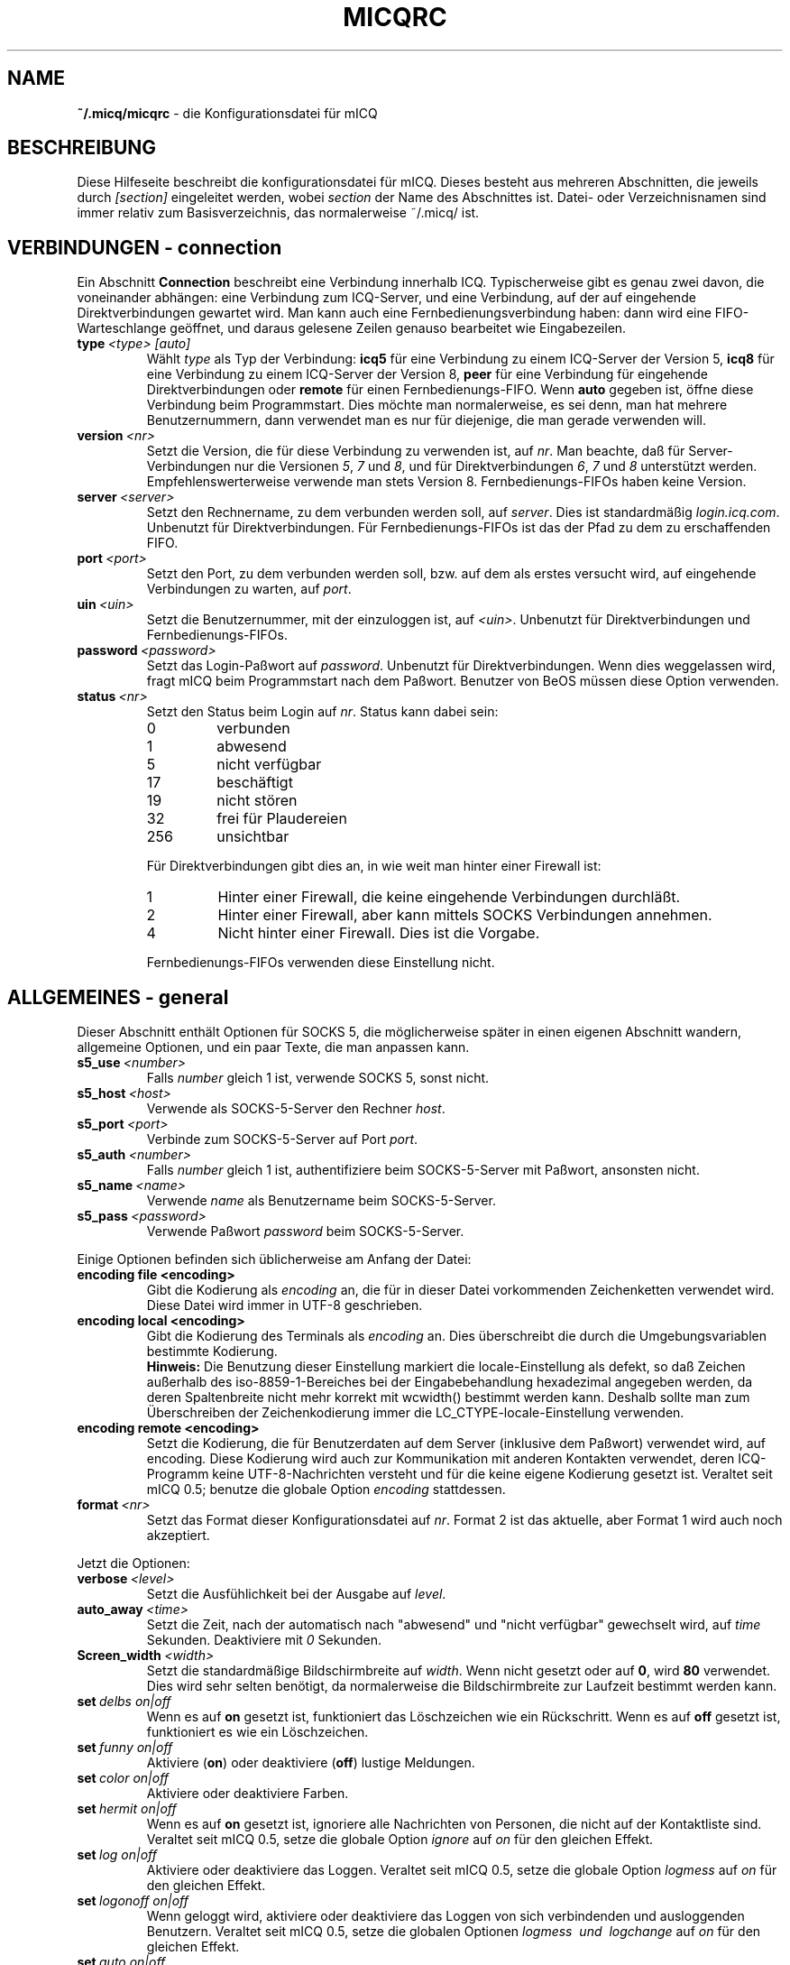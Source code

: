 .\" $Id: micqrc.5,v 1.15 2005/05/28 15:31:58 kuhlmann Exp $
.\"  EN: micqrc.5,v 1.29
.TH MICQRC 5 mICQ DE
.SH NAME
.B ~/.micq/micqrc
\- die Kon\(figurationsdatei f\(:ur mICQ
.SH BESCHREIBUNG
Diese Hilfeseite beschreibt die kon\(figurationsdatei f\(:ur mICQ. Dieses besteht
aus mehreren Abschnitten, die jeweils durch
.I [section]
eingeleitet werden, wobei
.I section
der Name des Abschnittes ist.
Datei- oder Verzeichnisnamen sind immer relativ zum Basisverzeichnis,
das normalerweise ~/.micq/ ist.
.SH VERBINDUNGEN - connection
Ein Abschnitt
.B Connection
beschreibt eine Verbindung innerhalb ICQ. Typischerweise gibt es genau zwei davon,
die voneinander abh\(:angen: eine Verbindung zum ICQ-Server, und eine Verbindung,
auf der auf eingehende Direktverbindungen gewartet wird. Man kann auch eine
Fernbedienungsverbindung haben: dann wird eine FIFO-Warteschlange
ge\(:offnet, und daraus gelesene Zeilen genauso bearbeitet wie
Eingabezeilen.
.TP
.BI type \ <type>\ [auto]
W\(:ahlt 
.I type
als Typ der Verbindung:
.B icq5
f\(:ur eine Verbindung zu einem ICQ-Server der Version 5,
.B icq8
f\(:ur eine Verbindung zu einem ICQ-Server der Version 8,
.B peer
f\(:ur eine Verbindung f\(:ur eingehende Direktverbindungen oder
.B remote
f\(:ur einen Fernbedienungs-FIFO. Wenn
.B auto
gegeben ist, \(:o\(ffne diese Verbindung beim Programmstart.
Dies m\(:ochte man normalerweise, es sei denn, man hat mehrere Benutzernummern,
dann verwendet man es nur f\(:ur diejenige, die man gerade verwenden will.
.TP
.BI version \ <nr>
Setzt die Version, die f\(:ur diese Verbindung zu verwenden ist, auf
.IR nr .
Man beachte, da\(ss f\(:ur Server-Verbindungen nur die Versionen
.IR 5 ,
.I 7
und
.IR 8 ,
und f\(:ur Direktverbindungen
.IR 6 ,
.I 7
und
.I 8
unterst\(:utzt werden. Empfehlenswerterweise verwende man stets
Version 8.
Fernbedienungs-FIFOs haben keine Version.
.TP
.BI server \ <server>
Setzt den Rechnername, zu dem verbunden werden soll, auf
.IR server .
Dies ist standardm\(:a\(ssig
.IR login.icq.com .
Unbenutzt f\(:ur Direktverbindungen.
F\(:ur Fernbedienungs-FIFOs ist das der Pfad zu dem zu
erschaffenden FIFO.
.TP
.BI port \ <port>
Setzt den Port, zu dem verbunden werden soll, bzw. auf dem
als erstes versucht wird, auf eingehende Verbindungen zu warten, auf
.IR port .
.TP
.BI uin \ <uin>
Setzt die Benutzernummer, mit der einzuloggen ist, auf
.IR <uin> .
Unbenutzt f\(:ur Direktverbindungen und Fernbedienungs-FIFOs.
.TP
.BI password \ <password>
Setzt das Login-Pa\(sswort auf
.IR password .
Unbenutzt f\(:ur Direktverbindungen. Wenn dies weggelassen wird, fragt mICQ
beim Programmstart nach dem Pa\(sswort. Benutzer von BeOS m\(:ussen diese
Option verwenden.
.TP
.BI status \ <nr>
Setzt den Status beim Login auf
.IR nr .
Status kann dabei sein:
.RS
.TP
0
verbunden
.TP
1
abwesend
.TP
5
nicht verf\(:ugbar
.TP
17
besch\(:aftigt
.TP
19
nicht st\(:oren
.TP
32
frei f\(:ur Plaudereien
.TP
256
unsichtbar
.PP
F\(:ur Direktverbindungen gibt dies an, in wie weit man hinter einer Firewall ist:
.TP
1
Hinter einer Firewall, die keine eingehende Verbindungen durchl\(:a\(sst.
.TP
2
Hinter einer Firewall, aber kann mittels SOCKS Verbindungen annehmen.
.TP
4
Nicht hinter einer Firewall. Dies ist die Vorgabe.
.PP
Fernbedienungs-FIFOs verwenden diese Einstellung nicht.
.RE
.SH ALLGEMEINES - general
Dieser Abschnitt enth\(:alt Optionen f\(:ur SOCKS 5, die m\(:oglicherweise sp\(:ater
in einen eigenen Abschnitt wandern, allgemeine Optionen, und ein paar
Texte, die man anpassen kann.
.TP
.BI s5_use \ <number>
Falls
.I number
gleich 1 ist, verwende SOCKS 5, sonst nicht.
.TP
.BI s5_host \ <host>
Verwende als SOCKS-5-Server den Rechner
.IR host .
.TP
.BI s5_port \ <port>
Verbinde zum SOCKS-5-Server auf Port
.IR port .
.TP
.BI s5_auth \ <number>
Falls
.IR number
gleich 1 ist, authenti\(fiziere beim SOCKS-5-Server mit Pa\(sswort, ansonsten nicht.
.TP
.BI s5_name \ <name>
Verwende
.I name
als Benutzername beim SOCKS-5-Server.
.TP
.BI s5_pass \ <password>
Verwende Pa\(sswort
.I password
beim SOCKS-5-Server.
.PP
Einige Optionen befinden sich \(:ublicherweise am Anfang der Datei:
.TP
.BI encoding\ file\ <encoding>
Gibt die Kodierung als
.IR encoding
an, die f\(:ur in dieser Datei vorkommenden Zeichenketten
verwendet wird. Diese Datei wird immer in UTF-8 geschrieben.
.TP
.BI encoding\ local\ <encoding>
Gibt die Kodierung des Terminals als
.IR encoding 
an.
Dies \(:uberschreibt die durch die Umgebungsvariablen bestimmte Kodierung.
.br
.B Hinweis:
Die Benutzung dieser Einstellung markiert die locale-Einstellung als defekt,
so da\(ss Zeichen au\(sserhalb des iso-8859-1-Bereiches bei der Eingabebehandlung
hexadezimal angegeben werden, da deren Spaltenbreite nicht mehr korrekt mit
wcwidth() bestimmt werden kann. Deshalb sollte man zum \(:Uberschreiben der
Zeichenkodierung immer die LC_CTYPE-locale-Einstellung verwenden.
.TP
.BI encoding\ remote\ <encoding>
Setzt die Kodierung, die f\(:ur Benutzerdaten auf dem Server
(inklusive dem Pa\(sswort) verwendet wird, auf
.RI encoding .
Diese Kodierung wird auch zur Kommunikation mit anderen Kontakten
verwendet, deren ICQ-Programm keine UTF-8-Nachrichten versteht und
f\(:ur die keine eigene Kodierung gesetzt ist.
Veraltet seit mICQ 0.5; benutze die globale Option
.I encoding
stattdessen.
.TP
.BI format \ <nr>
Setzt das Format dieser Konfigurationsdatei auf
.IR nr .
Format 2 ist das aktuelle, aber Format 1 wird auch noch akzeptiert.
.PP
Jetzt die Optionen:
.TP
.BI verbose \ <level>
Setzt die Ausf\(:uhlichkeit bei der Ausgabe auf
.IR level .
.TP
.BI auto_away \ <time>
Setzt die Zeit, nach der automatisch nach "abwesend" und "nicht verf\(:ugbar"
gewechselt wird, auf
.I time
Sekunden. Deaktiviere mit
.I 0
Sekunden.
.TP
.BI Screen_width \ <width>
Setzt die standardm\(:a\(ssige Bildschirmbreite auf
.IR width .
Wenn nicht gesetzt oder auf
.BR 0 ,
wird
.B 80
verwendet. Dies wird sehr selten ben\(:otigt, da normalerweise die
Bildschirmbreite zur Laufzeit bestimmt werden kann.
.TP
.BI set \ delbs\ on|off
Wenn es auf
.B on
gesetzt ist, funktioniert das L\(:oschzeichen wie ein R\(:uckschritt. Wenn es auf
.B off
gesetzt ist, funktioniert es wie ein L\(:oschzeichen.
.TP
.BI set \ funny\ on|off
Aktiviere 
.RB ( on )
oder deaktiviere 
.RB ( off )
lustige Meldungen.
.TP
.BI set \ color\ on|off
Aktiviere oder deaktiviere Farben.
.TP
.BI set \ hermit\ on|off
Wenn es auf
.B on
gesetzt ist, ignoriere alle Nachrichten von Personen, die nicht auf der Kontaktliste sind.
Veraltet seit mICQ 0.5, setze die globale Option
.I ignore
auf
.I on
f\(:ur den gleichen Effekt.
.TP
.BI set \ log\ on|off
Aktiviere oder deaktiviere das Loggen.
Veraltet seit mICQ 0.5, setze die globale Option
.I logmess
auf
.I on
f\(:ur den gleichen Effekt.
.TP
.BI set \ logonoff\ on|off
Wenn geloggt wird, aktiviere oder deaktiviere das Loggen von sich verbindenden und ausloggenden Benutzern.
Veraltet seit mICQ 0.5, setze die globalen Optionen
.I logmess \ und \ logchange
auf
.I on
f\(:ur den gleichen Effekt.
.TP
.BI set \ auto\ on|off
Aktiviere oder deaktiviere automatische Antworten.
.TP
.BI set \ uinprompt\ on|off
Aktiviere oder deaktiviere das Verwenden in der Eingabeaufforderung des Spitznamens, von dem
zuletzt eine Nachricht empfangen wurde.
.TP
.BI set \ autosave\ on|off
Aktiviere oder deaktiviere das automatische Speichern
der Konfigurationsdatei beim Beenden.
.TP
.BI set \ autofinger\ on|off
Aktiviere oder deaktiviere das automatische Fingern neuer Benutzernummern.
.TP
.BI set \ linebreak\ type
Setzt den Zeilenumbruchtyp f\(:ur eingehende Nachrichten auf
.IR type ,
der sein kann:
.BR simple ,
um ganz normal umzubrechen,
.BR break ,
um vor jeder Nachricht einen Zeilenumbruch zu machen,
.BR indent ,
um vor jeder Nachricht einen Zeilenumbruch zu machen und die
Nachricht einzur\(:ucken, und
.BR smart ,
um nur dann einen Zeilenumbruch vor der Nachricht zu machen,
wenn diese nicht in die aktuelle Zeile pa\(sst.
.TP
.BI set \ tabs\ simple|cycle|cycleall
Veraltet seit mICQ 0.5, da dieses stark verbessert mit der Tabulator-Funktion umgehen kann,
und so alle vorherigen Eigenschaften vereint.
.TP
.BI set \ silent\ <type>
Unterdr\(:uckt manche Ausgaben, n\(:amlich keine
.RB ( off ),
Statuswechsel
.RB ( on )
oder Statuswechsel, Einloggen und Ausloggen
.RB ( complete ).
Veraltet seit mICQ 0.5, setze die globale Option
.IR showchange \ und \ showonoff
auf
.I on
f\(:ur den gleichen Effekt.
.TP
.BI options \ <options>...
Setze globale Optionen. Siehe das
.IR opt -Kommando
f\(:ur Details.
.TP
.BI chat \ <nr>
Setzt die Interessengruppe auf
.IR nr .
Ausschalten kann man dies mit
.BR \-1 ;
f\(:ur mICQ steht
.BR 49 ,
welches auch der Standard ist.
.TP
.BI autoupdate \ <level>
Aktueller Stand der bereits durchgef\(:uhrten automatischen
Aktualisierungen der Konfiguration. Wird jedesmal auf einen
gr\(:o\(sseren Wert gesetzt, wenn die Konfiguration auf neue
Standardwerte aktualisiert wird. Beachte: der Wert 0
schaltet diese Option nicht ab, sondern f\(:uhrt dazu, da\(ss
alle Aktualisierungen rneut ausgef\(:uhrt werden.
.PP
Zuletzt k\(:onnen noch einige Texte de\(finiert werden:
.TP
.BI color\ scheme \ <nr>
W\(:ahlt das Farbschema
.I nr
aus.
.TP
.BI color \ <use>\ <color>
W\(:ahlt die Farbe
.I color
f\(:ur
.I use
aus.
.IR use
kann dabei
.BR none ,
.BR server ,
.BR client ,
.BR message ,
.BR contact ,
.BR sent ,
.BR ack ,
.BR error ,
.BR debug
oder
.BR incoming
sein,
.IR color
kann dabei beliebig viele von
.BR black
(schwarz),
.BR red
(red),
.BR green
(green),
.BR yellow
(gelb),
.BR blue
(blau),
.BR magenta
(magenta),
.BR cyan
(hellblau),
.BR white
(wei\(ss),
.BR none
(keine) oder
.BR bold
(fett) sein
.RB ( bold
mu\(ss allerdings zuletzt kommen, um wirksam zu sein), oder eine
beliebige Zeichenkette, die auf dem Terminal des Benutzers
die gew\(:unschte Farbe ausw\(:ahlt.
.TP
.BI logplace \ <file>|<dir>
Logge in die Datei
.IR file ,
oder logge in einzelne Dateien im Verzeichnis
.IR dir .
Ein Pfad wird dabei als Verzeichnis aufgefa\(sst, wenn
er mit einem
.IR /
endet.
.TP
.BI sound \ on|beep|off|event
Gibt an, was beim Piepsen passieren soll.
Entweder nichts
.RB ( off ),
ein normales Piepsen
.RB ( on \ oder \ beep ),
oder es wird das Ereignis-Skript verwendet
.RB ( event ).
.TP
.BI event \ <script>
Ein Skript, das bei allen m\(:oglichen Ereignissen ausgef\(:uhrt wird.
Es wird mit den folgenden Parametern aufgerufen:
.br
1. Das verwendete Protokoll, derzeit immer
.BR icq .
.br
2. Die Benutzernummer des Kontaktes, zu dem dieses Eregnis geh\(:ort, oder 0.
.br
3. Der Spitzname des Kontaktes, zu dem dieses Eregnis geh\(:ort, oder die leere Zeichenkette.
.br
4. Die Zeichenkette
.BR global .
.br
5. Die Art dieses Ereignisses, n\(:amlich
.BR msg
(eine Nachricht),
.BR on 
(ein Kontakt loggt sich ein),
.BR off
(ein Kontakt loggt sich aus),
.BR beep
(ein Piepser) oder
.BR status
(ein Statuswechsel eines Kontaktes). Diese Liste ist m\(:oglicherweise
nicht vollst\(:andig.
.br
6. F\(:ur Nachrichten, der Nachrichtentyp, beim Ausloggen der bisherige Status,
beim Einloggen oder bei Statuswechseln der neue Status, sonst 0.
.br
7. Der Text der Nachricht.
.br
8. Das ICQ-Programm des Kontaktes, zu dem dieses Ereignis geh\(:ort.
.br
Hinweis: Aus Sicherheitsgr\(:unden werden einfach Anf\(:uhrungszeichen durch doppelte
ersetzt, und der Text der Nachricht kann gek\(:urzt sein.
.TP
.BI auto \ <status>\ <string>
Setze die automatische Antwort im Status
.I status
auf
.I string .
Diese Option kann f\(:ur alle m\(:oglichen Werte
.BR away ,
.BR na ,
.BR dnd ,
.BR occ ,
.B inv 
oder
.B ffc
f\(:ur
.I status
wiederholt werden.
.SH TEXTE - strings
Dieser Abschnitt enth\(:alt umbenannte Befehle.
.TP
.BI alter \ old\ new
Nenne den Befehl
.I old
in
.I new
um. Der alte Name kann weiterverwendet werden, wenn er nicht
mit einem neuen
.I new
\(:ubereinstimmt. F\(:ur m\(:ogliche Befehle siehe
.BR micq (7).
Diese Option kann beliebig wiederholt werden.
.br
Hinweis: Diese Option ist veraltet, benutze
.I alias
stattdessen.
.TP
.BI alias\ [auto[expand]] \ <alias>\ <expansion>
Erzeugt einen neuen Alias
.IR alias ,
also einen Befehl, der bei Verwendung durch
.IR expansion
ersetzt wird.
Wenn das Schl\(:usselwort
.I auto
oder
.I autoexpand
angegeben ist, wird die Expansion bereits dann passieren,
wenn die Leertaste oder die Eingabetaste direkt hinter
dem Alias gedr\(:uckt wird.
Enth\(:alt
.IR expansion
die Zeichenkette
.BR %s ,
so wird jedes Auftreten durch die beim Aufruf des Aliases
angegebenen Parameter ersetzt, andernfalls werden diese an das Ende
angef\(:ugt.
Enth\(:alt
.IR expansion
die Zeichenkette
.BR %r ,
so wird jedes Auftreten durch den Spitznamen, oder, falls nicht
vorhanden, die UIN, des Kontaktes ersetzt, von dem die letzte Nachricht
empfangen wurde, oder die leere Zeichenkette, falls es noch keinen
solchen gibt.
Enth\(:alt
.IR expansion
die Zeichenkette
.BR %a ,
so wird jedes Auftreten durch den Spitznamen, oder, falls nicht
vorhanden, die UIN, des Kontaktes ersetzt, an dem die letzte Nachricht
gesendet wurde, oder die leere Zeichenkette, falls es noch keinen
solchen gibt.
.br
Neu seit 0.4.10. Auto-expandierende Aliase neu seit 0.5.0.4.
.SH KONTAKTGRUPPEN - group
Dieser Abschnitt beschreibt eine Kontaktgruppe und kann beliebig
wiederholt werden. Dieser Abschnitt wird f\(:ur Format 2 in der Datei
BASIS/status statt BASIS/micqrc gespeichert.
Es k\(:onnen die folgenden Befehle vorkommen:
.TP
.BI server \ <type>\ <uin>
Setzt die Server-Verbindung, zu der diese Kontaktgruppe
geh\(:ort, zu der durch den Typ
.IR type ,
der zur Zeit
.BR icqv8
f\(:ur ICQ-Server-Verbindungen mit Version 8 oder
.BR icqv5
f\(:ur ICQ-Server-Verbindungen mit Version 5 sein kann,
und durch die Benutzernummer
.IR uin 
bestimmten.
Wird dieser Befehl ausgelassen, wird die erste aktive Server-Verbindung
verwendet.
.TP
.BI label \ <label>
Setzt den Namen dieser Kontaktgruppe auf
.IR label .
Wenn dieser
.BI contacts- <type> - <uin>
ist, dann ist dies die gesamte Kontaktliste f\(:ur diese Verbindung.
Beachte, da\(ss dies f\(:ur Format 2 von BASE/status obsolet ist,
da die Kontakte entsprechend der server-Anweisung ihres Contacs-Abschnittes
auf die Server-Verbindungen verteilt werden.
.TP
.BI id \ <id>
Setzt die Identifikationsnummer dieser Kontaktgruppe auf
.IR id .
.B 0
bedeutet, da\(ss noch keine definiert ist. Sie wird gesetzt, wenn die
Kontaktliste vom Server herunter- oder hochgeladen wird.
.TP
.BI options \ <options>...
Definiere Optionen f\(:ur diese Kontaktgruppe. Siehe das
.IR opt -Kommando
f\(:ur Details.
.TP
.BI entry \ <id>\ <uin>
F\(:ugt den Kontakt mit der Benutzernummer
.I uin
wird unter der Identifikationsnummer
.I id
zu dieser Kontaktgruppe hinzu.
Beachte, da\(ss
.I id
seit mICQ 0.5 veraltet ist und immer auf 0 gesetzt wird; die
Identifikationsnummer im
.IR Contacts -Abschnitt
gesetzt.
.SH KONTAKTE (veraltetes Format) - contacts
Dieser Abschnitt enth\(:alt die Kontakt-Liste. Er ist in diesem Format veraltet.
.TP
.I [*][~][^] uin nick
Mach den Benutzer mit der Benutzernummer
.I uin
bekannt unter dem Spitznamen
.IR nick .
Ist
.B *
gegeben, dann ist man diesem Kontakt gegen\(:uber auch sichtbar, wenn
man eigentlich unsichtbar ist. Ist
.B ~
gegeben, ist man diesem Kontakt gegen\(:uber immer nicht verbunden. Ist
.B ^
gegeben, dann ignoriere diesen Kontakt. Taucht eine
Benutzernummer mehrfach auf, dann werden alle au\(sser dem ersten
als Alias behandelt.
.SH KONTAKTE - contacts
Dieser Abschnitt enth\(:alt die Kontaktliste einer Server-Verbindung.
Er wird f\(:ur jede solche wiederholt. Beachte, da\(ss er in der
Datei BASE/status gespeichert wird, nicht in BASE/micqrc.
Die folgenden Kommandos gibt es:
.TP
.BI server \ <type>\ <uin>
Definiert die Server-Verbindung, zu der diese Kontaktliste geh\(:ort,
mit der gleichen Syntax wie im
.IR Group -Abschnitt.
.TP
.BI entry \ <id>\ <uin>\ <nick>...
F\(:ugt den Benutzer mit der UIN
.I uin
und der Identifikationsnummer id
.I id
zur Kontaktliste hinzu, und zwar mit dem Spitznamen und beliebig vielen
Zweitnamen
.RI nick .
.TP
.BI options \ <options>...
Definiere Optionen f\(:ur den vorhergehenden Kontakt. Siehe das
.IR opt -Kommando
f\(:ur Details.
.SH SIEHE AUCH
.BR micq (1),
.BR micq (7)
.SH AUTOR
Diese Hilfeseite wurde von James Morrison
.I <ja2morrison@student.math.uwaterloo.ca>
geschrieben. Sie wurde an die neue Syntax angepa\(sst
und ins Deutsche \(:ubersetzt von R\(:udiger Kuhlmann
.IR <micq@ruediger-kuhlmann.de> .
